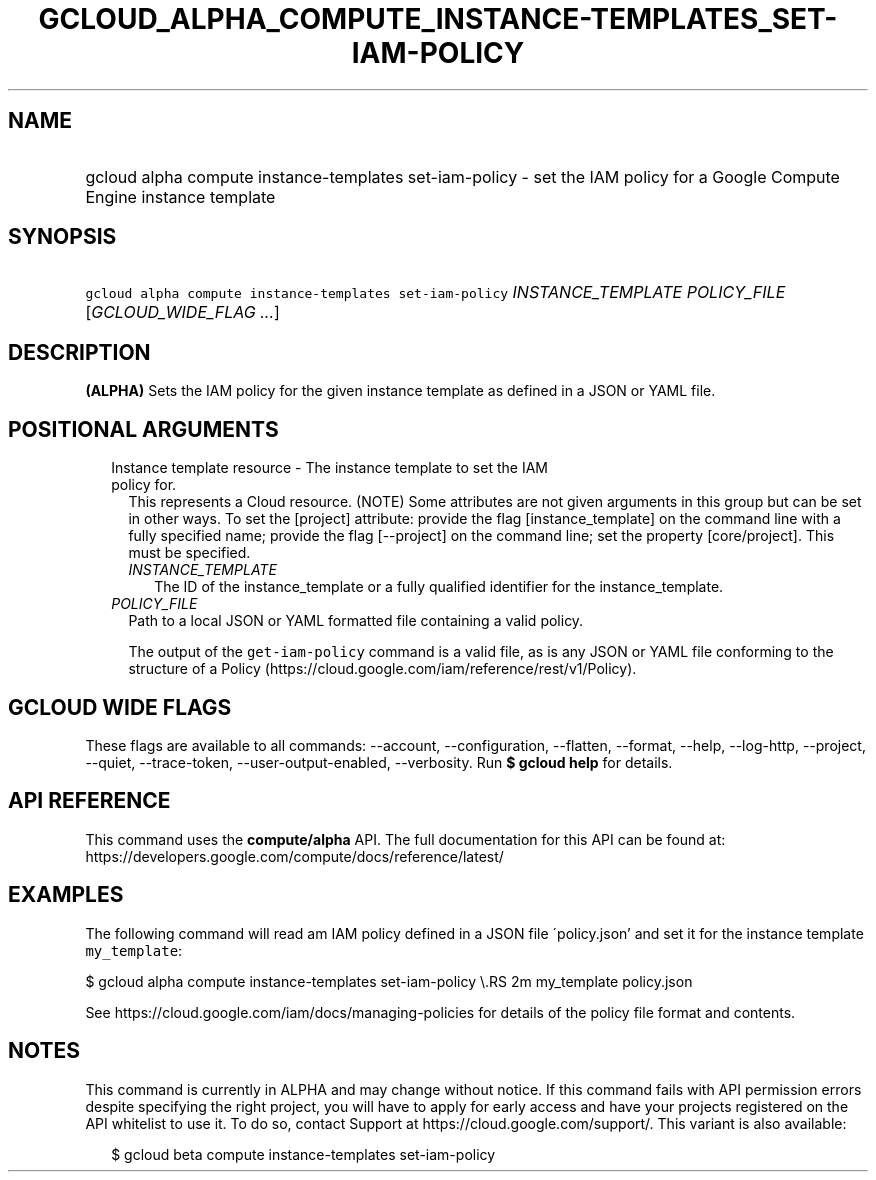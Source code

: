 
.TH "GCLOUD_ALPHA_COMPUTE_INSTANCE\-TEMPLATES_SET\-IAM\-POLICY" 1



.SH "NAME"
.HP
gcloud alpha compute instance\-templates set\-iam\-policy \- set the IAM policy for a Google Compute Engine instance template



.SH "SYNOPSIS"
.HP
\f5gcloud alpha compute instance\-templates set\-iam\-policy\fR \fIINSTANCE_TEMPLATE\fR \fIPOLICY_FILE\fR [\fIGCLOUD_WIDE_FLAG\ ...\fR]



.SH "DESCRIPTION"

\fB(ALPHA)\fR Sets the IAM policy for the given instance template as defined in
a JSON or YAML file.



.SH "POSITIONAL ARGUMENTS"

.RS 2m
.TP 2m

Instance template resource \- The instance template to set the IAM policy for.
This represents a Cloud resource. (NOTE) Some attributes are not given arguments
in this group but can be set in other ways. To set the [project] attribute:
provide the flag [instance_template] on the command line with a fully specified
name; provide the flag [\-\-project] on the command line; set the property
[core/project]. This must be specified.

.RS 2m
.TP 2m
\fIINSTANCE_TEMPLATE\fR
The ID of the instance_template or a fully qualified identifier for the
instance_template.

.RE
.sp
.TP 2m
\fIPOLICY_FILE\fR
Path to a local JSON or YAML formatted file containing a valid policy.

The output of the \f5get\-iam\-policy\fR command is a valid file, as is any JSON
or YAML file conforming to the structure of a Policy
(https://cloud.google.com/iam/reference/rest/v1/Policy).


.RE
.sp

.SH "GCLOUD WIDE FLAGS"

These flags are available to all commands: \-\-account, \-\-configuration,
\-\-flatten, \-\-format, \-\-help, \-\-log\-http, \-\-project, \-\-quiet,
\-\-trace\-token, \-\-user\-output\-enabled, \-\-verbosity. Run \fB$ gcloud
help\fR for details.



.SH "API REFERENCE"

This command uses the \fBcompute/alpha\fR API. The full documentation for this
API can be found at:
https://developers.google.com/compute/docs/reference/latest/



.SH "EXAMPLES"

The following command will read am IAM policy defined in a JSON file
\'policy.json' and set it for the instance template \f5my_template\fR:

$ gcloud alpha compute instance\-templates set\-iam\-policy \e.RS 2m
my_template policy.json

.RE

See https://cloud.google.com/iam/docs/managing\-policies for details of the
policy file format and contents.



.SH "NOTES"

This command is currently in ALPHA and may change without notice. If this
command fails with API permission errors despite specifying the right project,
you will have to apply for early access and have your projects registered on the
API whitelist to use it. To do so, contact Support at
https://cloud.google.com/support/. This variant is also available:

.RS 2m
$ gcloud beta compute instance\-templates set\-iam\-policy
.RE

